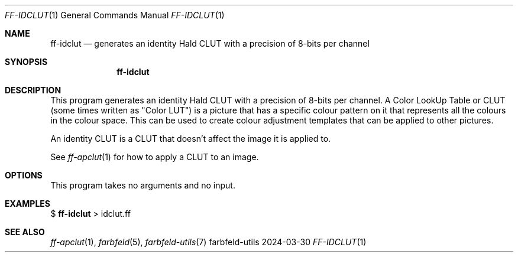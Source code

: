 .Dd 2024-03-30
.Dt FF-IDCLUT 1
.Os farbfeld-utils
.Sh NAME
.Nm ff-idclut
.Nd generates an identity Hald CLUT with a precision of 8-bits per channel
.Sh SYNOPSIS
.Nm
.Sh DESCRIPTION
This program generates an identity Hald CLUT with a precision of 8-bits per
channel. A Color LookUp Table or CLUT (some times written as "Color LUT") is
a picture that has a specific colour pattern on it that represents all the
colours in the colour space. This can be used to create colour adjustment
templates that can be applied to other pictures.

An identity CLUT is a CLUT that doesn't affect the image it is applied to.

See
.Xr ff-apclut 1
for how to apply a CLUT to an image.
.Sh OPTIONS
This program takes no arguments and no input.
.Sh EXAMPLES
$
.Nm
> idclut.ff
.Sh SEE ALSO
.Xr ff-apclut 1 ,
.Xr farbfeld 5 ,
.Xr farbfeld-utils 7
